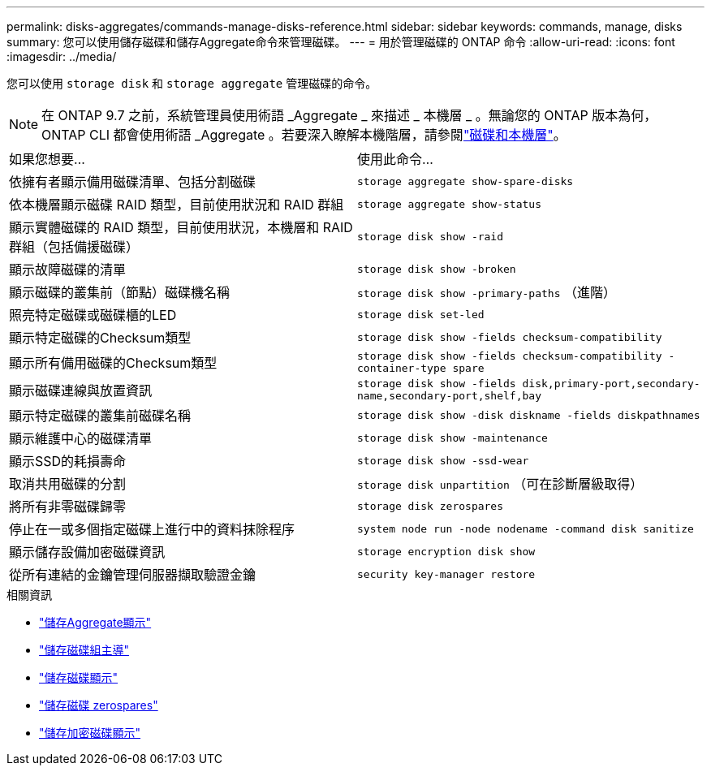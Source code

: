 ---
permalink: disks-aggregates/commands-manage-disks-reference.html 
sidebar: sidebar 
keywords: commands, manage, disks 
summary: 您可以使用儲存磁碟和儲存Aggregate命令來管理磁碟。 
---
= 用於管理磁碟的 ONTAP 命令
:allow-uri-read: 
:icons: font
:imagesdir: ../media/


[role="lead"]
您可以使用 `storage disk` 和 `storage aggregate` 管理磁碟的命令。


NOTE: 在 ONTAP 9.7 之前，系統管理員使用術語 _Aggregate _ 來描述 _ 本機層 _ 。無論您的 ONTAP 版本為何， ONTAP CLI 都會使用術語 _Aggregate 。若要深入瞭解本機階層，請參閱link:../disks-aggregates/index.html["磁碟和本機層"]。

|===


| 如果您想要... | 使用此命令... 


 a| 
依擁有者顯示備用磁碟清單、包括分割磁碟
 a| 
`storage aggregate show-spare-disks`



 a| 
依本機層顯示磁碟 RAID 類型，目前使用狀況和 RAID 群組
 a| 
`storage aggregate show-status`



 a| 
顯示實體磁碟的 RAID 類型，目前使用狀況，本機層和 RAID 群組（包括備援磁碟）
 a| 
`storage disk show -raid`



 a| 
顯示故障磁碟的清單
 a| 
`storage disk show -broken`



 a| 
顯示磁碟的叢集前（節點）磁碟機名稱
 a| 
`storage disk show -primary-paths` （進階）



 a| 
照亮特定磁碟或磁碟櫃的LED
 a| 
`storage disk set-led`



 a| 
顯示特定磁碟的Checksum類型
 a| 
`storage disk show -fields checksum-compatibility`



 a| 
顯示所有備用磁碟的Checksum類型
 a| 
`storage disk show -fields checksum-compatibility -container-type spare`



 a| 
顯示磁碟連線與放置資訊
 a| 
`storage disk show -fields disk,primary-port,secondary-name,secondary-port,shelf,bay`



 a| 
顯示特定磁碟的叢集前磁碟名稱
 a| 
`storage disk show -disk diskname -fields diskpathnames`



 a| 
顯示維護中心的磁碟清單
 a| 
`storage disk show -maintenance`



 a| 
顯示SSD的耗損壽命
 a| 
`storage disk show -ssd-wear`



 a| 
取消共用磁碟的分割
 a| 
`storage disk unpartition` （可在診斷層級取得）



 a| 
將所有非零磁碟歸零
 a| 
`storage disk zerospares`



 a| 
停止在一或多個指定磁碟上進行中的資料抹除程序
 a| 
`system node run -node nodename -command disk sanitize`



 a| 
顯示儲存設備加密磁碟資訊
 a| 
`storage encryption disk show`



 a| 
從所有連結的金鑰管理伺服器擷取驗證金鑰
 a| 
`security key-manager restore`

|===
.相關資訊
* link:https://docs.netapp.com/us-en/ontap-cli/search.html?q=storage+aggregate+show["儲存Aggregate顯示"^]
* link:https://docs.netapp.com/us-en/ontap-cli/storage-disk-set-led.html["儲存磁碟組主導"^]
* link:https://docs.netapp.com/us-en/ontap-cli/storage-disk-show.html["儲存磁碟顯示"^]
* link:https://docs.netapp.com/us-en/ontap-cli/storage-disk-zerospares.html["儲存磁碟 zerospares"^]
* link:https://docs.netapp.com/us-en/ontap-cli/storage-encryption-disk-show.html["儲存加密磁碟顯示"^]

